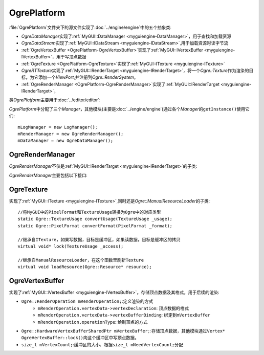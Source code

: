 OgrePlatform
============

:file:`OgrePlatform`\ 文件夹下的源文件实现了\ :doc:`../engine/engine`\ 中的五个抽象类:

* *OgreDataManager*\ 实现了\ :ref:`MyGUI::DataManager <myguiengine-DataManager>`\ ，用于查找和加载资源
* *OgreDataStream*\ 实现了\ :ref:`MyGUI::IDataStream <myguiengine-IDataStream>`\ ,用于加载资源时读字节流
* :ref:`OgreVertexBuffer <OgrePlatform-OgreVertexBuffer>`\ 实现了\ :ref:`MyGUI::IVertexBuffer <myguiengine-IVertexBuffer>`\ ，用于写顶点数据
* :ref:`OgreTexture <OgrePlatform-OgreTexture>`\ 实现了\ :ref:`MyGUI::ITexture <myguiengine-ITexture>`
* *OgreRTTexture*\ 实现了\ :ref:`MyGUI::IRenderTarget <myguiengine-IRenderTarget>`\ ，将一个\ *Ogre::Texture*\ 作为渲染的目标，为它添加一个\ 
  *ViewPort*\ ,并注册到\ *Ogre::RenderSystem*\ 。
* :ref:`OgreRenderManager <OgrePlatform-OgreRenderManager>`\ 实现了\ :ref:`MyGUI::IRenderTarget <myguiengine-IRenderTarget>`\ ，


类\ *OgrePlatform*\ 主要用于\ :doc:`../editor/editor`\ :

*OgrePlatform*\ 中分配了三个\ *Manager*\ ，其他模块(主要是\ :doc:`../engine/engine`\ )通过各个\ *Manager*\ 的\ ``getInstance()``\ 使用它们::

	mLogManager = new LogManager();
	mRenderManager = new OgreRenderManager();
	mDataManager = new OgreDataManager();

.. seealso::
	
	LogManager
		\ 


.. _OgrePlatform-OgreRenderManager:

OgreRenderManager
~~~~~~~~~~~~~~~~~

*OgreRenderManager*\ 不仅是\ :ref:`MyGUI::IRenderTarget <myguiengine-IRenderTarget>`\ 的子类:

.. image:: /images/ButterflyGraph-OgreRenderManager.png


*OgreRenderManager*\ 主要包括以下接口:

.. cpp:function:: void OgreRenderManager::renderQueueStarted(Ogre::uint8 queueGroupId, const Ogre::String& invocation, bool& skipThisInvocation)
	
	继承自\ ``Ogre::RenderQueueListener``\ ，如果已经到了渲染\ ``Ogre::RENDER_QUEUE_OVERLAY``\ 的阶段，开始绘制UI

.. cpp:function:: void OgreRenderManager::windowResized(Ogre::RenderWindow* _window)

	继承自\ ``Ogre::WindowEventListener``\ ,在窗口改变大小时，根据对齐方式调整所有控件的大小和位置。

.. _OgrePlatform-OgreTexture:

OgreTexture
~~~~~~~~~~~

实现了\ :ref:`MyGUI::ITexture <myguiengine-ITexture>`\ ,同时还是\ *Ogre::ManualResourceLoader*\ 的子类::

	//将MyGUI中的PixelFormat和TextureUsage转换为Ogre中的对应类型
	static Ogre::TextureUsage convertUsage(TextureUsage _usage);
	static Ogre::PixelFormat convertFormat(PixelFormat _format);

	//继承自ITexture，如果写数据，目标是缓冲区，如果读数据，目标是缓冲区的拷贝
	virtual void* lock(TextureUsage _access);

	//继承自ManualResourceLoader，在这个函数里刷新Texture
	virtual void loadResource(Ogre::Resource* resource);

.. seealso:: 

	:ref:`MyGUI::ITexture <myguiengine-ITexture>`
		\ 

.. _OgrePlatform-OgreVertexBuffer:

OgreVertexBuffer
~~~~~~~~~~~~~~~~

实现了\ :ref:`MyGUI::IVertexBuffer <myguiengine-IVertexBuffer>`\ ，存储顶点数据及其格式，用于后续的渲染:

* ``Ogre::RenderOperation mRenderOperation;``\ :定义渲染的方式
	* ``mRenderOperation.vertexData->vertexDeclaration``\ : 顶点数据的格式
	* ``mRenderOperation.vertexData->vertexBufferBinding``\ : 绑定到\ ``mVertexBuffer``
	* ``mRenderOperation.operationType``\ : 绘制顶点的方式
* ``Ogre::HardwareVertexBufferSharedPtr mVertexBuffer;``\ :存储顶点数据，其他模块通过\ ``Vertex* OgreVertexBuffer::lock()``\ 
  向这个缓冲区中写顶点数据。
* ``size_t mVertexCount;``\ :缓冲区的大小，根据\ ``size_t mNeedVertexCount;``\ 分配
